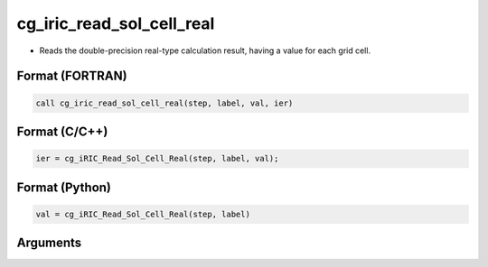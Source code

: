 cg_iric_read_sol_cell_real
============================

-  Reads the double-precision real-type calculation result, having a value for each grid cell.

Format (FORTRAN)
------------------
.. code-block:: fortran

   call cg_iric_read_sol_cell_real(step, label, val, ier)

Format (C/C++)
----------------
.. code-block:: c

   ier = cg_iRIC_Read_Sol_Cell_Real(step, label, val);

Format (Python)
----------------
.. code-block:: python

   val = cg_iRIC_Read_Sol_Cell_Real(step, label)

Arguments
---------

.. csv-table:: Arguments of cg_iric_read_sol_cell_real
   :file: cg_iric_read_sol_cell_real_args.csv
   :header-rows: 1


